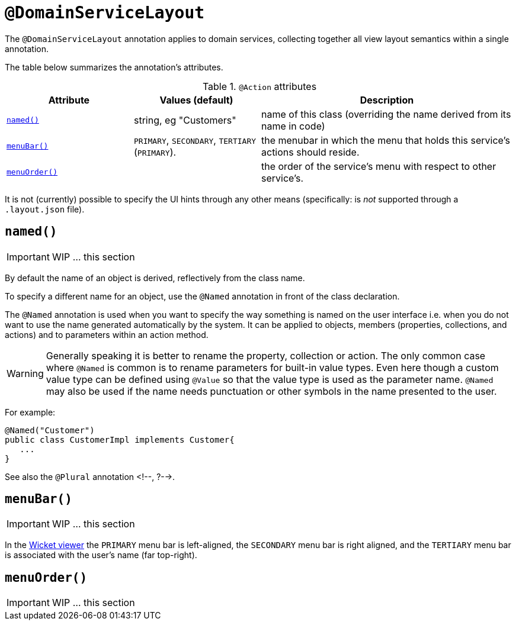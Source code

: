 [[_ug_reference-annotations_manpage-DomainServiceLayout]]
= `@DomainServiceLayout`
:Notice: Licensed to the Apache Software Foundation (ASF) under one or more contributor license agreements. See the NOTICE file distributed with this work for additional information regarding copyright ownership. The ASF licenses this file to you under the Apache License, Version 2.0 (the "License"); you may not use this file except in compliance with the License. You may obtain a copy of the License at. http://www.apache.org/licenses/LICENSE-2.0 . Unless required by applicable law or agreed to in writing, software distributed under the License is distributed on an "AS IS" BASIS, WITHOUT WARRANTIES OR  CONDITIONS OF ANY KIND, either express or implied. See the License for the specific language governing permissions and limitations under the License.
:_basedir: ../
:_imagesdir: images/



The `@DomainServiceLayout` annotation applies to domain services, collecting together all view layout semantics
within a single annotation.

The table below summarizes the annotation's attributes.

.`@Action` attributes
[cols="2,2,4", options="header"]
|===

| Attribute
| Values (default)
| Description


|xref:__a_id_reference_annotations_manpage_domainservicelayout_a_code_named_code[`named()`]
|string, eg "Customers"
|name of this class (overriding the name derived from its name in code)


|xref:__a_id_reference_annotations_manpage_domainservicelayout_a_code_menubar_code[`menuBar()`]
|`PRIMARY`, `SECONDARY`, `TERTIARY` (`PRIMARY`).
|the menubar in which the menu that holds this service's actions should reside.


|xref:__a_id_reference_annotations_manpage_domainservicelayout_a_code_menuorder_code[`menuOrder()`]
|
|the order of the service's menu with respect to other service's.

|===



It is not (currently) possible to specify the UI hints through any other means (specifically: is _not_ supported through a `.layout.json` file).






== anchor:reference-annotations_manpage-DomainServiceLayout[]`named()`

IMPORTANT: WIP ... this section


By default the name of an object is derived, reflectively from the class name.

To specify a different name for an object, use the `@Named` annotation in front of the class declaration.

The `@Named` annotation is used when you want to specify the way something is named on the user interface i.e. when you do not want to use the name generated automatically by the system. It can be applied to objects, members (properties, collections, and actions) and to parameters within an action method.


[WARNING]
====
Generally speaking it is better to rename the property, collection or action. The only common case where `@Named` is common is to rename parameters for built-in value types. Even here though a custom value type can be defined using `@Value` so that the value type is used as the parameter name. `@Named` may also be used if the name needs punctuation or other symbols in the name presented to the user.
====


For example:

[source,java]
----
@Named("Customer")
public class CustomerImpl implements Customer{
   ...
}
----

See also the `@Plural` annotation <!--, ?-->.






== anchor:reference-annotations_manpage-DomainServiceLayout[]`menuBar()`

IMPORTANT: WIP ... this section


In the xref:__a_id_chapter_a_wicket_viewer[Wicket viewer] the `PRIMARY` menu bar is left-aligned, the `SECONDARY` menu bar is right aligned, and the `TERTIARY` menu bar is associated with the user's name (far top-right).





== anchor:reference-annotations_manpage-DomainServiceLayout[]`menuOrder()`

IMPORTANT: WIP ... this section

